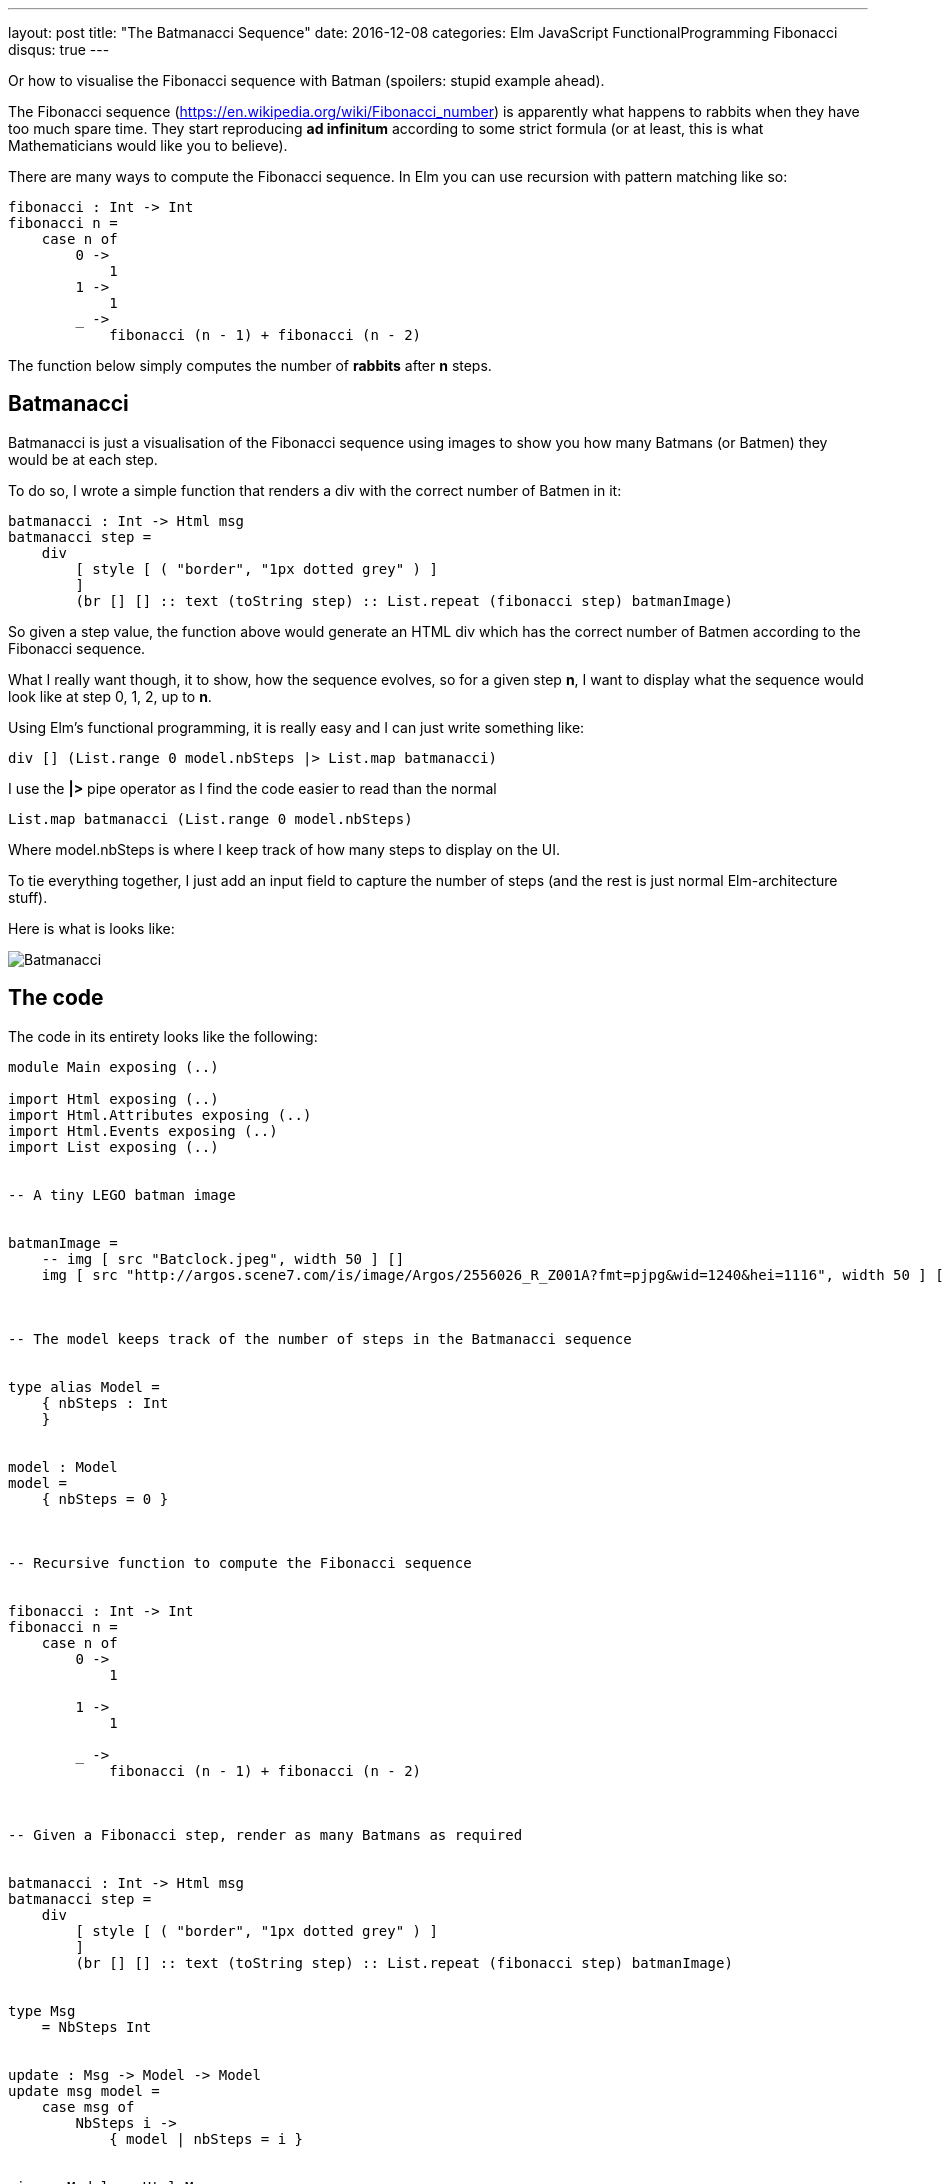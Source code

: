 ---
layout: post
title:  "The Batmanacci Sequence"
date:   2016-12-08
categories: Elm JavaScript FunctionalProgramming Fibonacci
disqus: true
---

Or how to visualise the Fibonacci sequence with Batman (spoilers: stupid example ahead).

The Fibonacci sequence (https://en.wikipedia.org/wiki/Fibonacci_number) is apparently what happens to rabbits when they have too much spare time.
They start reproducing *ad infinitum* according to some strict formula (or at least, this is what Mathematicians would like you to believe).

There are many ways to compute the Fibonacci sequence. In Elm you can use recursion with pattern matching like so:

[source, haskell]
----
fibonacci : Int -> Int
fibonacci n =
    case n of
        0 ->
            1
        1 ->
            1
        _ ->
            fibonacci (n - 1) + fibonacci (n - 2)
----

The function below simply computes the number of *rabbits* after *n* steps.

== Batmanacci

Batmanacci is just a visualisation of the Fibonacci sequence using images to show you how many Batmans (or Batmen) they would be at each step.

To do so, I wrote a simple function that renders a div with the correct number of Batmen in it:

[source, haskell]
----
batmanacci : Int -> Html msg
batmanacci step =
    div
        [ style [ ( "border", "1px dotted grey" ) ]
        ]
        (br [] [] :: text (toString step) :: List.repeat (fibonacci step) batmanImage)
----

So given a step value, the function above would generate an HTML div which has the correct number of Batmen according to the Fibonacci sequence.

What I really want though, it to show, how the sequence evolves, so for a given step *n*, I want to display what the sequence would look like at step 0, 1, 2, up to *n*.

Using Elm's functional programming, it is really easy and I can just write something like:

[source, haskell]
----
div [] (List.range 0 model.nbSteps |> List.map batmanacci)
----

I use the *|>* pipe operator as I find the code easier to read than the normal

[source, haskell]
----
List.map batmanacci (List.range 0 model.nbSteps)
----

Where model.nbSteps is where I keep track of how many steps to display on the UI.

To tie everything together, I just add an input field to capture the number of steps (and the rest is just normal Elm-architecture stuff).

Here is what is looks like:

image::Batmanacci.png[]

== The code

The code in its entirety looks like the following:

[source, haskell]
----
module Main exposing (..)

import Html exposing (..)
import Html.Attributes exposing (..)
import Html.Events exposing (..)
import List exposing (..)


-- A tiny LEGO batman image


batmanImage =
    -- img [ src "Batclock.jpeg", width 50 ] []
    img [ src "http://argos.scene7.com/is/image/Argos/2556026_R_Z001A?fmt=pjpg&wid=1240&hei=1116", width 50 ] []



-- The model keeps track of the number of steps in the Batmanacci sequence


type alias Model =
    { nbSteps : Int
    }


model : Model
model =
    { nbSteps = 0 }



-- Recursive function to compute the Fibonacci sequence


fibonacci : Int -> Int
fibonacci n =
    case n of
        0 ->
            1

        1 ->
            1

        _ ->
            fibonacci (n - 1) + fibonacci (n - 2)



-- Given a Fibonacci step, render as many Batmans as required


batmanacci : Int -> Html msg
batmanacci step =
    div
        [ style [ ( "border", "1px dotted grey" ) ]
        ]
        (br [] [] :: text (toString step) :: List.repeat (fibonacci step) batmanImage)


type Msg
    = NbSteps Int


update : Msg -> Model -> Model
update msg model =
    case msg of
        NbSteps i ->
            { model | nbSteps = i }


view : Model -> Html Msg
view model =
    div []
        [ input
            [ placeholder "Nb steps"
            , onInput (\s -> String.toInt s |> Result.withDefault 0 |> Basics.max 0 |> NbSteps)
            ]
            []
          -- render all the Batmans from 0 up to the number steps
        , div [] (List.range 0 model.nbSteps |> List.map batmanacci)
        ]


main =
    beginnerProgram
        { model = model
        , view = view
        , update = update
        }
----


== Live demo

Since publishing this post, I've made some changes to the code to make it funkier and more user friendly.

Have a look at a live demo at: https://runelm.io/c/5xr
